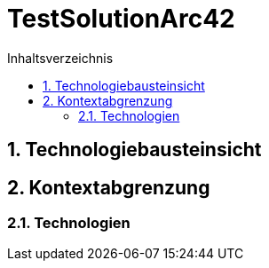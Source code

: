 = TestSolutionArc42
:toc-title: Inhaltsverzeichnis
:toc: left
:numbered:
:imagesdir: ..
:imagesdir: ./img
:imagesoutdir: ./img




== Technologiebausteinsicht







== Kontextabgrenzung




=== Technologien









